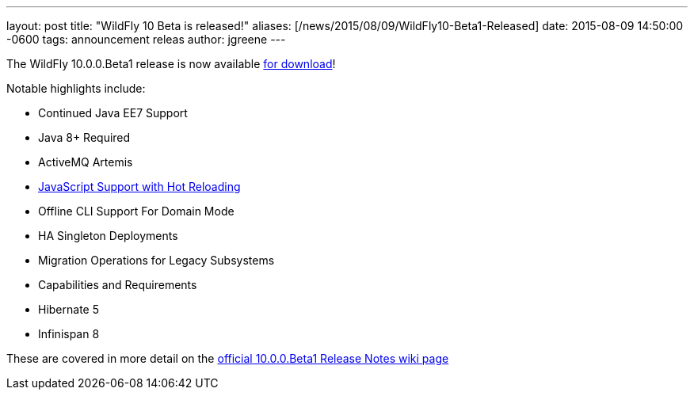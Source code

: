 ---
layout: post
title:  "WildFly 10 Beta is released!"
aliases: [/news/2015/08/09/WildFly10-Beta1-Released]
date:   2015-08-09 14:50:00 -0600
tags:   announcement releas
author: jgreene
---

The WildFly 10.0.0.Beta1 release is now available link:/downloads[for download]!

Notable highlights include:

- Continued Java EE7 Support
- Java 8+ Required
- ActiveMQ Artemis
- link:/news/2015/08/10/Javascript-Support-In-Wildfly/[JavaScript Support with Hot Reloading]
- Offline CLI Support For Domain Mode
- HA Singleton Deployments
- Migration Operations for Legacy Subsystems
- Capabilities and Requirements
- Hibernate 5
- Infinispan 8

These are covered in more detail on the link:https://developer.jboss.org/wiki/WildFly1000Beta1ReleaseNotes[official 10.0.0.Beta1 Release Notes wiki page]
